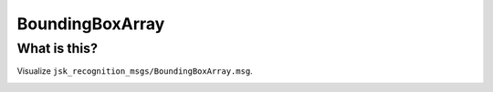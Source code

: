 BoundingBoxArray
================

What is this?
-------------

Visualize ``jsk_recognition_msgs/BoundingBoxArray.msg``.

.. image:: images/bounding_box_array.png
